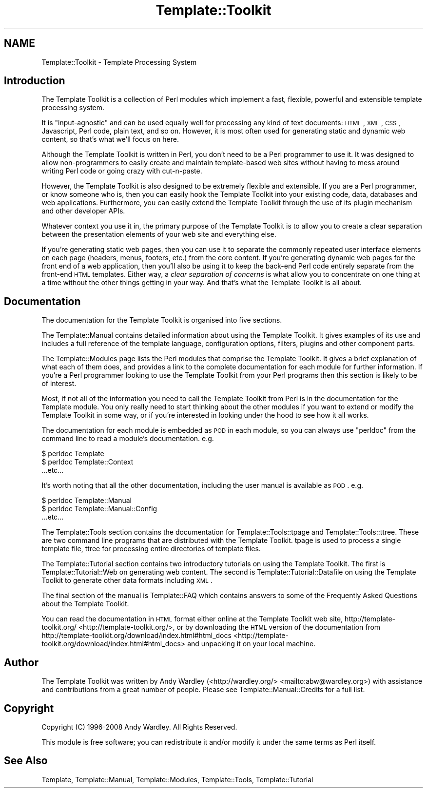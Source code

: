 .\" Automatically generated by Pod::Man 2.25 (Pod::Simple 3.20)
.\"
.\" Standard preamble:
.\" ========================================================================
.de Sp \" Vertical space (when we can't use .PP)
.if t .sp .5v
.if n .sp
..
.de Vb \" Begin verbatim text
.ft CW
.nf
.ne \\$1
..
.de Ve \" End verbatim text
.ft R
.fi
..
.\" Set up some character translations and predefined strings.  \*(-- will
.\" give an unbreakable dash, \*(PI will give pi, \*(L" will give a left
.\" double quote, and \*(R" will give a right double quote.  \*(C+ will
.\" give a nicer C++.  Capital omega is used to do unbreakable dashes and
.\" therefore won't be available.  \*(C` and \*(C' expand to `' in nroff,
.\" nothing in troff, for use with C<>.
.tr \(*W-
.ds C+ C\v'-.1v'\h'-1p'\s-2+\h'-1p'+\s0\v'.1v'\h'-1p'
.ie n \{\
.    ds -- \(*W-
.    ds PI pi
.    if (\n(.H=4u)&(1m=24u) .ds -- \(*W\h'-12u'\(*W\h'-12u'-\" diablo 10 pitch
.    if (\n(.H=4u)&(1m=20u) .ds -- \(*W\h'-12u'\(*W\h'-8u'-\"  diablo 12 pitch
.    ds L" ""
.    ds R" ""
.    ds C` ""
.    ds C' ""
'br\}
.el\{\
.    ds -- \|\(em\|
.    ds PI \(*p
.    ds L" ``
.    ds R" ''
'br\}
.\"
.\" Escape single quotes in literal strings from groff's Unicode transform.
.ie \n(.g .ds Aq \(aq
.el       .ds Aq '
.\"
.\" If the F register is turned on, we'll generate index entries on stderr for
.\" titles (.TH), headers (.SH), subsections (.SS), items (.Ip), and index
.\" entries marked with X<> in POD.  Of course, you'll have to process the
.\" output yourself in some meaningful fashion.
.ie \nF \{\
.    de IX
.    tm Index:\\$1\t\\n%\t"\\$2"
..
.    nr % 0
.    rr F
.\}
.el \{\
.    de IX
..
.\}
.\"
.\" Accent mark definitions (@(#)ms.acc 1.5 88/02/08 SMI; from UCB 4.2).
.\" Fear.  Run.  Save yourself.  No user-serviceable parts.
.    \" fudge factors for nroff and troff
.if n \{\
.    ds #H 0
.    ds #V .8m
.    ds #F .3m
.    ds #[ \f1
.    ds #] \fP
.\}
.if t \{\
.    ds #H ((1u-(\\\\n(.fu%2u))*.13m)
.    ds #V .6m
.    ds #F 0
.    ds #[ \&
.    ds #] \&
.\}
.    \" simple accents for nroff and troff
.if n \{\
.    ds ' \&
.    ds ` \&
.    ds ^ \&
.    ds , \&
.    ds ~ ~
.    ds /
.\}
.if t \{\
.    ds ' \\k:\h'-(\\n(.wu*8/10-\*(#H)'\'\h"|\\n:u"
.    ds ` \\k:\h'-(\\n(.wu*8/10-\*(#H)'\`\h'|\\n:u'
.    ds ^ \\k:\h'-(\\n(.wu*10/11-\*(#H)'^\h'|\\n:u'
.    ds , \\k:\h'-(\\n(.wu*8/10)',\h'|\\n:u'
.    ds ~ \\k:\h'-(\\n(.wu-\*(#H-.1m)'~\h'|\\n:u'
.    ds / \\k:\h'-(\\n(.wu*8/10-\*(#H)'\z\(sl\h'|\\n:u'
.\}
.    \" troff and (daisy-wheel) nroff accents
.ds : \\k:\h'-(\\n(.wu*8/10-\*(#H+.1m+\*(#F)'\v'-\*(#V'\z.\h'.2m+\*(#F'.\h'|\\n:u'\v'\*(#V'
.ds 8 \h'\*(#H'\(*b\h'-\*(#H'
.ds o \\k:\h'-(\\n(.wu+\w'\(de'u-\*(#H)/2u'\v'-.3n'\*(#[\z\(de\v'.3n'\h'|\\n:u'\*(#]
.ds d- \h'\*(#H'\(pd\h'-\w'~'u'\v'-.25m'\f2\(hy\fP\v'.25m'\h'-\*(#H'
.ds D- D\\k:\h'-\w'D'u'\v'-.11m'\z\(hy\v'.11m'\h'|\\n:u'
.ds th \*(#[\v'.3m'\s+1I\s-1\v'-.3m'\h'-(\w'I'u*2/3)'\s-1o\s+1\*(#]
.ds Th \*(#[\s+2I\s-2\h'-\w'I'u*3/5'\v'-.3m'o\v'.3m'\*(#]
.ds ae a\h'-(\w'a'u*4/10)'e
.ds Ae A\h'-(\w'A'u*4/10)'E
.    \" corrections for vroff
.if v .ds ~ \\k:\h'-(\\n(.wu*9/10-\*(#H)'\s-2\u~\d\s+2\h'|\\n:u'
.if v .ds ^ \\k:\h'-(\\n(.wu*10/11-\*(#H)'\v'-.4m'^\v'.4m'\h'|\\n:u'
.    \" for low resolution devices (crt and lpr)
.if \n(.H>23 .if \n(.V>19 \
\{\
.    ds : e
.    ds 8 ss
.    ds o a
.    ds d- d\h'-1'\(ga
.    ds D- D\h'-1'\(hy
.    ds th \o'bp'
.    ds Th \o'LP'
.    ds ae ae
.    ds Ae AE
.\}
.rm #[ #] #H #V #F C
.\" ========================================================================
.\"
.IX Title "Template::Toolkit 3"
.TH Template::Toolkit 3 "2011-12-20" "perl v5.16.0" "User Contributed Perl Documentation"
.\" For nroff, turn off justification.  Always turn off hyphenation; it makes
.\" way too many mistakes in technical documents.
.if n .ad l
.nh
.SH "NAME"
Template::Toolkit \- Template Processing System
.SH "Introduction"
.IX Header "Introduction"
The Template Toolkit is a collection of Perl modules which implement a
fast, flexible, powerful and extensible template processing system.
.PP
It is \*(L"input-agnostic\*(R" and can be used equally well for processing any 
kind of text documents: \s-1HTML\s0, \s-1XML\s0, \s-1CSS\s0, Javascript, Perl code, plain text,
and so on.  However, it is most often used for generating static and
dynamic web content, so that's what we'll focus on here.
.PP
Although the Template Toolkit is written in Perl, you don't need to be a Perl
programmer to use it. It was designed to allow non-programmers to easily
create and maintain template-based web sites without having to mess around
writing Perl code or going crazy with cut-n-paste.
.PP
However, the Template Toolkit is also designed to be extremely flexible and
extensible. If you are a Perl programmer, or know someone who is, then you can
easily hook the Template Toolkit into your existing code, data, databases and
web applications. Furthermore, you can easily extend the Template Toolkit
through the use of its plugin mechanism and other developer APIs.
.PP
Whatever context you use it in, the primary purpose of the Template Toolkit is
to allow you to create a clear separation between the presentation elements of
your web site and everything else.
.PP
If you're generating static web pages, then you can use it to separate the
commonly repeated user interface elements on each page (headers, menus,
footers, etc.) from the core content. If you're generating dynamic web pages
for the front end of a web application, then you'll also be using it to keep 
the back-end Perl code entirely separate from the front-end \s-1HTML\s0 templates.
Either way, a \fIclear separation of concerns\fR is what allow you to 
concentrate on one thing at a time without the other things getting in your
way.  And that's what the Template Toolkit is all about.
.SH "Documentation"
.IX Header "Documentation"
The documentation for the Template Toolkit is organised into five sections.
.PP
The Template::Manual contains detailed information about using the Template
Toolkit. It gives examples of its use and includes a full reference of the
template language, configuration options, filters, plugins and other component
parts.
.PP
The Template::Modules page lists the Perl modules that comprise the
Template Toolkit. It gives a brief explanation of what each of them does, and
provides a link to the complete documentation for each module for further
information. If you're a Perl programmer looking to use the Template Toolkit
from your Perl programs then this section is likely to be of interest.
.PP
Most, if not all of the information you need to call the Template Toolkit from
Perl is in the documentation for the Template module. You only really need
to start thinking about the other modules if you want to extend or modify the
Template Toolkit in some way, or if you're interested in looking under the
hood to see how it all works.
.PP
The documentation for each module is embedded as \s-1POD\s0 in each
module, so you can always use \f(CW\*(C`perldoc\*(C'\fR from the command line to read a
module's documentation.  e.g.
.PP
.Vb 3
\&    $ perldoc Template
\&    $ perldoc Template::Context
\&      ...etc...
.Ve
.PP
It's worth noting that all the other documentation, including the user manual
is available as \s-1POD\s0.  e.g.
.PP
.Vb 3
\&    $ perldoc Template::Manual
\&    $ perldoc Template::Manual::Config
\&      ...etc...
.Ve
.PP
The Template::Tools section contains the documentation for 
Template::Tools::tpage and Template::Tools::ttree.
These are two command line programs that are distributed with the 
Template Toolkit.  tpage is used to process
a single template file, ttree for processing
entire directories of template files.
.PP
The Template::Tutorial section contains two introductory tutorials on using
the Template Toolkit. The first is Template::Tutorial::Web on generating
web content. The second is Template::Tutorial::Datafile on using the
Template Toolkit to generate other data formats including \s-1XML\s0.
.PP
The final section of the manual is Template::FAQ which contains answers
to some of the Frequently Asked Questions about the Template Toolkit.
.PP
You can read the documentation in \s-1HTML\s0 format either online at the Template 
Toolkit web site, http://template\-toolkit.org/ <http://template-toolkit.org/>, or by downloading the 
\&\s-1HTML\s0 version of the documentation from 
http://template\-toolkit.org/download/index.html#html_docs <http://template-toolkit.org/download/index.html#html_docs> and unpacking
it on your local machine.
.SH "Author"
.IX Header "Author"
The Template Toolkit was written by Andy Wardley (<http://wardley.org/>
<mailto:abw@wardley.org>) with assistance and contributions from a great 
number of people.  Please see Template::Manual::Credits for a full list.
.SH "Copyright"
.IX Header "Copyright"
Copyright (C) 1996\-2008 Andy Wardley.  All Rights Reserved.
.PP
This module is free software; you can redistribute it and/or
modify it under the same terms as Perl itself.
.SH "See Also"
.IX Header "See Also"
Template, Template::Manual, Template::Modules, Template::Tools,
Template::Tutorial
